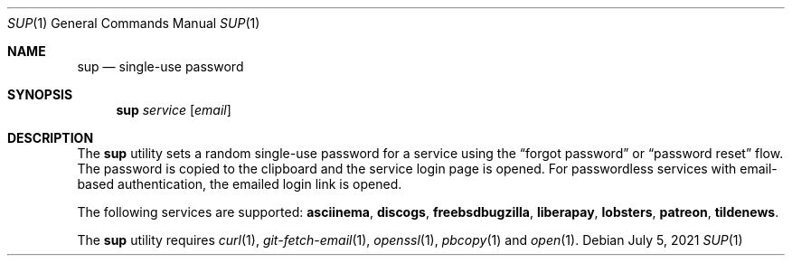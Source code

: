 .Dd July  5, 2021
.Dt SUP 1
.Os
.
.Sh NAME
.Nm sup
.Nd single-use password
.
.Sh SYNOPSIS
.Nm
.Ar service
.Op Ar email
.
.Sh DESCRIPTION
The
.Nm
utility
sets a random single-use password
for a service using the
.Dq forgot password
or
.Dq password reset
flow.
The password is copied to the clipboard
and the service login page is opened.
For passwordless services
with email-based authentication,
the emailed login link is opened.
.
.Pp
The following services are supported:
.Cm asciinema ,
.Cm discogs ,
.Cm freebsdbugzilla ,
.Cm liberapay ,
.Cm lobsters ,
.Cm patreon ,
.Cm tildenews .
.
.Pp
The
.Nm
utility requires
.Xr curl 1 ,
.Xr git-fetch-email 1 ,
.Xr openssl 1 ,
.Xr pbcopy 1
and
.Xr open 1 .
